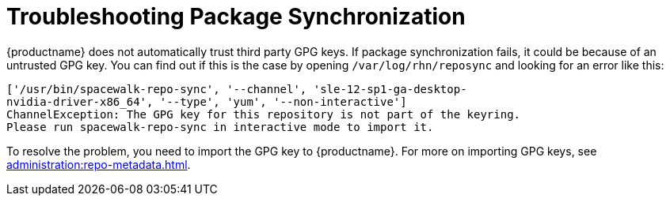 [[troubleshooting-package-sync]]
= Troubleshooting Package Synchronization


{productname} does not automatically trust third party GPG keys.  If package
synchronization fails, it could be because of an untrusted GPG key.  You can
find out if this is the case by opening [path]``/var/log/rhn/reposync`` and
looking for an error like this:

----
['/usr/bin/spacewalk-repo-sync', '--channel', 'sle-12-sp1-ga-desktop-
nvidia-driver-x86_64', '--type', 'yum', '--non-interactive']
ChannelException: The GPG key for this repository is not part of the keyring.
Please run spacewalk-repo-sync in interactive mode to import it.
----

To resolve the problem, you need to import the GPG key to {productname}.
For more on importing GPG keys, see
xref:administration:repo-metadata.adoc[].
